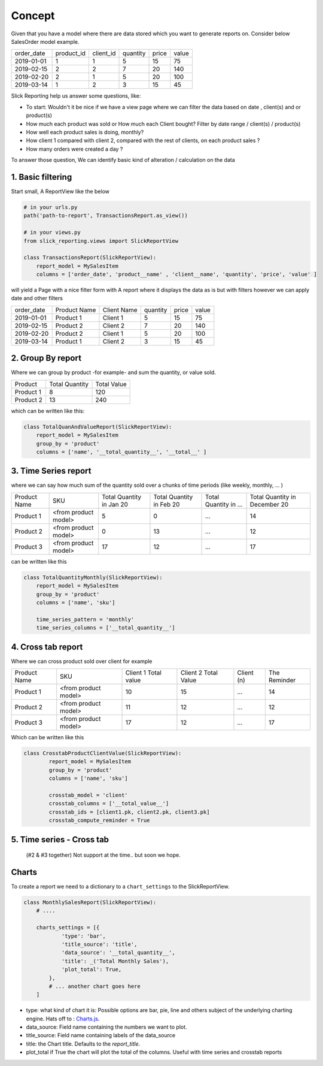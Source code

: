 .. _usage:

Concept
=======


Given that you have a model where there are data stored which you want to generate reports on.
Consider below SalesOrder model example.

+------------+------------+-----------+----------+-------+-------+
| order_date | product_id | client_id | quantity | price | value |
+------------+------------+-----------+----------+-------+-------+
| 2019-01-01 | 1          | 1         | 5        | 15    | 75    |
+------------+------------+-----------+----------+-------+-------+
| 2019-02-15 | 2          | 2         | 7        | 20    | 140   |
+------------+------------+-----------+----------+-------+-------+
| 2019-02-20 | 2          | 1         | 5        | 20    | 100   |
+------------+------------+-----------+----------+-------+-------+
| 2019-03-14 | 1          | 2         | 3        | 15    | 45    |
+------------+------------+-----------+----------+-------+-------+

Slick Reporting help us answer some questions, like:

* To start: Wouldn't it be nice if we have a view page where we can filter the data based on date , client(s) and or product(s)
* How much each product was sold or How much each Client bought? Filter by date range / client(s) / product(s)
* How well each product sales is doing, monthly?
* How client 1 compared with client 2,  compared with the rest of clients, on each product sales ?
* How many orders were created a day ?

To answer those question, We can identify basic kind of alteration / calculation on the data


1. Basic filtering
------------------

Start small,
A ReportView like the below

.. code-block:: python

    # in your urls.py
    path('path-to-report', TransactionsReport.as_view())

    # in your views.py
    from slick_reporting.views import SlickReportView

    class TransactionsReport(SlickReportView):
        report_model = MySalesItem
        columns = ['order_date', 'product__name' , 'client__name', 'quantity', 'price', 'value' ]


will yield a Page with a nice filter form with
A report where it displays the data as is but with filters however we can apply date and other filters

+------------+---------------+-------------+----------+-------+-------+
| order_date | Product Name  | Client Name | quantity | price | value |
+------------+---------------+-------------+----------+-------+-------+
| 2019-01-01 | Product 1     | Client 1    | 5        | 15    | 75    |
+------------+---------------+-------------+----------+-------+-------+
| 2019-02-15 | Product 2     | Client 2    | 7        | 20    | 140   |
+------------+---------------+-------------+----------+-------+-------+
| 2019-02-20 | Product 2     | Client 1    | 5        | 20    | 100   |
+------------+---------------+-------------+----------+-------+-------+
| 2019-03-14 | Product 1     | Client 2    | 3        | 15    | 45    |
+------------+---------------+-------------+----------+-------+-------+

2. Group By report
-------------------

Where we can group by product -for example- and sum the quantity, or value sold.

+-----------+----------------+-------------+
| Product   | Total Quantity | Total Value |
+-----------+----------------+-------------+
| Product 1 | 8              | 120         |
+-----------+----------------+-------------+
| Product 2 | 13             | 240         |
+-----------+----------------+-------------+

which can be written like this:

.. code-block:: python

        class TotalQuanAndValueReport(SlickReportView):
            report_model = MySalesItem
            group_by = 'product'
            columns = ['name', '__total_quantity__', '__total__' ]



3. Time Series report
------------------------

where we can say how much sum of the quantity sold over a chunks of time periods (like weekly, monthly, ... )

+--------------+----------------------+-----------------+----------------+-----------------------+-------------------------------+
| Product Name | SKU                  | Total Quantity  | Total Quantity | Total Quantity in ... | Total Quantity in December 20 |
|              |                      | in Jan 20       | in Feb 20      |                       |                               |
+--------------+----------------------+-----------------+----------------+-----------------------+-------------------------------+
| Product 1    | <from product model> | 5               | 0              | ...                   | 14                            |
+--------------+----------------------+-----------------+----------------+-----------------------+-------------------------------+
| Product 2    | <from product model> | 0               | 13             | ...                   | 12                            |
+--------------+----------------------+-----------------+----------------+-----------------------+-------------------------------+
| Product 3    | <from product model> | 17              | 12             | ...                   | 17                            |
+--------------+----------------------+-----------------+----------------+-----------------------+-------------------------------+

can be written like this

.. code-block:: python

        class TotalQuantityMonthly(SlickReportView):
            report_model = MySalesItem
            group_by = 'product'
            columns = ['name', 'sku']

            time_series_pattern = 'monthly'
            time_series_columns = ['__total_quantity__']


4. Cross tab report
--------------------

Where we can cross product sold over client for example

+--------------+----------------------+-----------------+----------------+-----------------------+-------------------------------+
| Product Name | SKU                  | Client 1        | Client 2       | Client (n)            | The Reminder                  |
|              |                      | Total value     | Total Value    |                       |                               |
+--------------+----------------------+-----------------+----------------+-----------------------+-------------------------------+
| Product 1    | <from product model> | 10              | 15             | ...                   | 14                            |
+--------------+----------------------+-----------------+----------------+-----------------------+-------------------------------+
| Product 2    | <from product model> | 11              | 12             | ...                   | 12                            |
+--------------+----------------------+-----------------+----------------+-----------------------+-------------------------------+
| Product 3    | <from product model> | 17              | 12             | ...                   | 17                            |
+--------------+----------------------+-----------------+----------------+-----------------------+-------------------------------+

Which can be written like this

.. code-block:: python

    class CrosstabProductClientValue(SlickReportView):
            report_model = MySalesItem
            group_by = 'product'
            columns = ['name', 'sku']

            crosstab_model = 'client'
            crosstab_columns = ['__total_value__']
            crosstab_ids = [client1.pk, client2.pk, client3.pk]
            crosstab_compute_reminder = True



5. Time series - Cross tab
--------------------------
 (#2 & #3 together) Not support at the time.. but soon we hope.




Charts
-------

To create a report we need to a dictionary to a ``chart_settings`` to the SlickReportView.

.. code-block:: python

    class MonthlySalesReport(SlickReportView):
        # ....

        charts_settings = [{
                'type': 'bar',
                'title_source': 'title',
                'data_source': '__total_quantity__',
                'title': _('Total Monthly Sales'),
                'plot_total': True,
            },
            # ... another chart goes here
        ]


* type: what kind of chart it is: Possible options are bar, pie, line and others subject of the underlying charting engine.
  Hats off to : `Charts.js <https://www.chartjs.org/>`_.
* data_source: Field name containing the numbers we want to plot.
* title_source: Field name containing labels of the data_source
* title: the Chart title. Defaults to the `report_title`.
* plot_total if True the chart will plot the total of the columns. Useful with time series and crosstab reports

